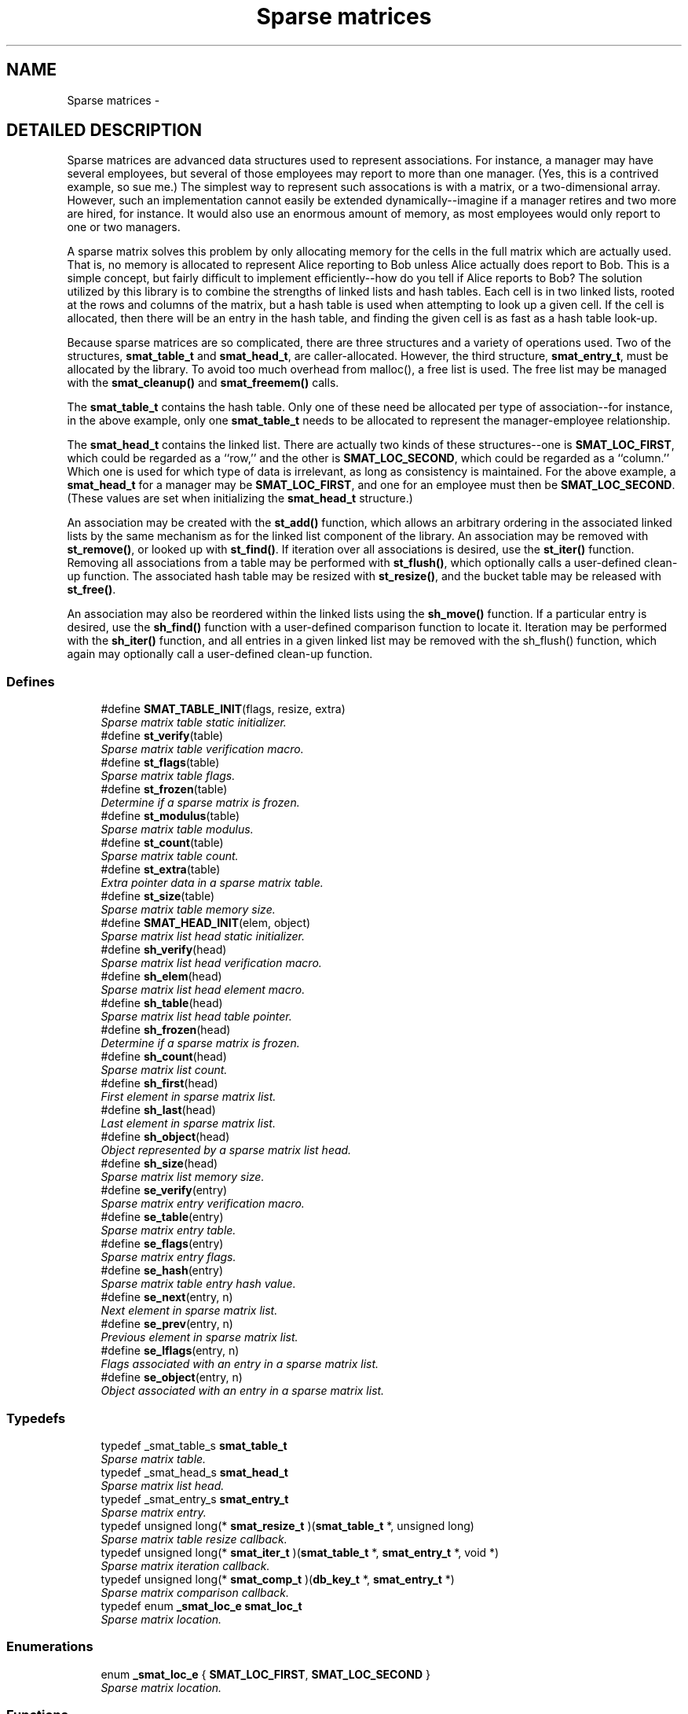 .TH "Sparse matrices" 3 "23 Aug 2003" "Database Primitives Library" \" -*- nroff -*-
.ad l
.nh
.SH NAME
Sparse matrices \- 
.SH "DETAILED DESCRIPTION"
.PP 
Sparse matrices are advanced data structures used to represent associations. For instance, a manager may have several employees, but several of those employees may report to more than one manager. (Yes, this is a contrived example, so sue me.) The simplest way to represent such assocations is with a matrix, or a two-dimensional array. However, such an implementation cannot easily be extended dynamically--imagine if a manager retires and two more are hired, for instance. It would also use an enormous amount of memory, as most employees would only report to one or two managers.
.PP
A sparse matrix solves this problem by only allocating memory for the cells in the full matrix which are actually used. That is, no memory is allocated to represent Alice reporting to Bob unless Alice actually does report to Bob. This is a simple concept, but fairly difficult to implement efficiently--how do you tell if Alice reports to Bob? The solution utilized by this library is to combine the strengths of linked lists and hash tables. Each cell is in two linked lists, rooted at the rows and columns of the matrix, but a hash table is used when attempting to look up a given cell. If the cell is allocated, then there will be an entry in the hash table, and finding the given cell is as fast as a hash table look-up.
.PP
Because sparse matrices are so complicated, there are three structures and a variety of operations used. Two of the structures, \fBsmat_table_t\fP and \fBsmat_head_t\fP, are caller-allocated. However, the third structure, \fBsmat_entry_t\fP, must be allocated by the library. To avoid too much overhead from malloc(), a free list is used. The free list may be managed with the \fBsmat_cleanup()\fP and \fBsmat_freemem()\fP calls.
.PP
The \fBsmat_table_t\fP contains the hash table. Only one of these need be allocated per type of association--for instance, in the above example, only one \fBsmat_table_t\fP needs to be allocated to represent the manager-employee relationship.
.PP
The \fBsmat_head_t\fP contains the linked list. There are actually two kinds of these structures--one is \fBSMAT_LOC_FIRST\fP, which could be regarded as a ``row,'' and the other is \fBSMAT_LOC_SECOND\fP, which could be regarded as a ``column.'' Which one is used for which type of data is irrelevant, as long as consistency is maintained. For the above example, a \fBsmat_head_t\fP for a manager may be \fBSMAT_LOC_FIRST\fP, and one for an employee must then be \fBSMAT_LOC_SECOND\fP. (These values are set when initializing the \fBsmat_head_t\fP structure.)
.PP
An association may be created with the \fBst_add()\fP function, which allows an arbitrary ordering in the associated linked lists by the same mechanism as for the linked list component of the library. An association may be removed with \fBst_remove()\fP, or looked up with \fBst_find()\fP. If iteration over all associations is desired, use the \fBst_iter()\fP function. Removing all associations from a table may be performed with \fBst_flush()\fP, which optionally calls a user-defined clean-up function. The associated hash table may be resized with \fBst_resize()\fP, and the bucket table may be released with \fBst_free()\fP.
.PP
An association may also be reordered within the linked lists using the \fBsh_move()\fP function. If a particular entry is desired, use the \fBsh_find()\fP function with a user-defined comparison function to locate it. Iteration may be performed with the \fBsh_iter()\fP function, and all entries in a given linked list may be removed with the sh_flush() function, which again may optionally call a user-defined clean-up function. 
.SS "Defines"

.in +1c
.ti -1c
.RI "#define \fBSMAT_TABLE_INIT\fP(flags, resize, extra)"
.br
.RI "\fISparse matrix table static initializer.\fP"
.ti -1c
.RI "#define \fBst_verify\fP(table)"
.br
.RI "\fISparse matrix table verification macro.\fP"
.ti -1c
.RI "#define \fBst_flags\fP(table)"
.br
.RI "\fISparse matrix table flags.\fP"
.ti -1c
.RI "#define \fBst_frozen\fP(table)"
.br
.RI "\fIDetermine if a sparse matrix is frozen.\fP"
.ti -1c
.RI "#define \fBst_modulus\fP(table)"
.br
.RI "\fISparse matrix table modulus.\fP"
.ti -1c
.RI "#define \fBst_count\fP(table)"
.br
.RI "\fISparse matrix table count.\fP"
.ti -1c
.RI "#define \fBst_extra\fP(table)"
.br
.RI "\fIExtra pointer data in a sparse matrix table.\fP"
.ti -1c
.RI "#define \fBst_size\fP(table)"
.br
.RI "\fISparse matrix table memory size.\fP"
.ti -1c
.RI "#define \fBSMAT_HEAD_INIT\fP(elem, object)"
.br
.RI "\fISparse matrix list head static initializer.\fP"
.ti -1c
.RI "#define \fBsh_verify\fP(head)"
.br
.RI "\fISparse matrix list head verification macro.\fP"
.ti -1c
.RI "#define \fBsh_elem\fP(head)"
.br
.RI "\fISparse matrix list head element macro.\fP"
.ti -1c
.RI "#define \fBsh_table\fP(head)"
.br
.RI "\fISparse matrix list head table pointer.\fP"
.ti -1c
.RI "#define \fBsh_frozen\fP(head)"
.br
.RI "\fIDetermine if a sparse matrix is frozen.\fP"
.ti -1c
.RI "#define \fBsh_count\fP(head)"
.br
.RI "\fISparse matrix list count.\fP"
.ti -1c
.RI "#define \fBsh_first\fP(head)"
.br
.RI "\fIFirst element in sparse matrix list.\fP"
.ti -1c
.RI "#define \fBsh_last\fP(head)"
.br
.RI "\fILast element in sparse matrix list.\fP"
.ti -1c
.RI "#define \fBsh_object\fP(head)"
.br
.RI "\fIObject represented by a sparse matrix list head.\fP"
.ti -1c
.RI "#define \fBsh_size\fP(head)"
.br
.RI "\fISparse matrix list memory size.\fP"
.ti -1c
.RI "#define \fBse_verify\fP(entry)"
.br
.RI "\fISparse matrix entry verification macro.\fP"
.ti -1c
.RI "#define \fBse_table\fP(entry)"
.br
.RI "\fISparse matrix entry table.\fP"
.ti -1c
.RI "#define \fBse_flags\fP(entry)"
.br
.RI "\fISparse matrix entry flags.\fP"
.ti -1c
.RI "#define \fBse_hash\fP(entry)"
.br
.RI "\fISparse matrix table entry hash value.\fP"
.ti -1c
.RI "#define \fBse_next\fP(entry, n)"
.br
.RI "\fINext element in sparse matrix list.\fP"
.ti -1c
.RI "#define \fBse_prev\fP(entry, n)"
.br
.RI "\fIPrevious element in sparse matrix list.\fP"
.ti -1c
.RI "#define \fBse_lflags\fP(entry, n)"
.br
.RI "\fIFlags associated with an entry in a sparse matrix list.\fP"
.ti -1c
.RI "#define \fBse_object\fP(entry, n)"
.br
.RI "\fIObject associated with an entry in a sparse matrix list.\fP"
.in -1c
.SS "Typedefs"

.in +1c
.ti -1c
.RI "typedef _smat_table_s \fBsmat_table_t\fP"
.br
.RI "\fISparse matrix table.\fP"
.ti -1c
.RI "typedef _smat_head_s \fBsmat_head_t\fP"
.br
.RI "\fISparse matrix list head.\fP"
.ti -1c
.RI "typedef _smat_entry_s \fBsmat_entry_t\fP"
.br
.RI "\fISparse matrix entry.\fP"
.ti -1c
.RI "typedef unsigned long(* \fBsmat_resize_t\fP )(\fBsmat_table_t\fP *, unsigned long)"
.br
.RI "\fISparse matrix table resize callback.\fP"
.ti -1c
.RI "typedef unsigned long(* \fBsmat_iter_t\fP )(\fBsmat_table_t\fP *, \fBsmat_entry_t\fP *, void *)"
.br
.RI "\fISparse matrix iteration callback.\fP"
.ti -1c
.RI "typedef unsigned long(* \fBsmat_comp_t\fP )(\fBdb_key_t\fP *, \fBsmat_entry_t\fP *)"
.br
.RI "\fISparse matrix comparison callback.\fP"
.ti -1c
.RI "typedef enum \fB_smat_loc_e\fP \fBsmat_loc_t\fP"
.br
.RI "\fISparse matrix location.\fP"
.in -1c
.SS "Enumerations"

.in +1c
.ti -1c
.RI "enum \fB_smat_loc_e\fP { \fBSMAT_LOC_FIRST\fP, \fBSMAT_LOC_SECOND\fP }"
.br
.RI "\fISparse matrix location.\fP"
.in -1c
.SS "Functions"

.in +1c
.ti -1c
.RI "unsigned long \fBsmat_cleanup\fP (void)"
.br
.RI "\fIClean up the smat free list.\fP"
.ti -1c
.RI "unsigned long \fBsmat_freemem\fP (void)"
.br
.RI "\fIReport how much memory is used by the free list.\fP"
.ti -1c
.RI "unsigned long \fBst_init\fP (\fBsmat_table_t\fP *table, unsigned long flags, \fBsmat_resize_t\fP resize, void *extra, unsigned long init_mod)"
.br
.ti -1c
.RI "unsigned long \fBst_add\fP (\fBsmat_table_t\fP *table, \fBsmat_entry_t\fP **entry_p, \fBsmat_head_t\fP *head1, \fBlink_loc_t\fP loc1, \fBsmat_entry_t\fP *ent1, \fBsmat_head_t\fP *head2, \fBlink_loc_t\fP loc2, \fBsmat_entry_t\fP *ent2)"
.br
.RI "\fIAdd an entry to a sparse matrix.\fP"
.ti -1c
.RI "unsigned long \fBst_remove\fP (\fBsmat_table_t\fP *table, \fBsmat_entry_t\fP *entry)"
.br
.RI "\fIRemove an entry from a sparse matrix.\fP"
.ti -1c
.RI "unsigned long \fBst_find\fP (\fBsmat_table_t\fP *table, \fBsmat_entry_t\fP **entry_p, \fBsmat_head_t\fP *head1, \fBsmat_head_t\fP *head2)"
.br
.RI "\fIFind an entry in a sparse matrix.\fP"
.ti -1c
.RI "unsigned long \fBst_iter\fP (\fBsmat_table_t\fP *table, \fBsmat_iter_t\fP iter_func, void *extra)"
.br
.RI "\fIIterate over each entry in a sparse matrix.\fP"
.ti -1c
.RI "unsigned long \fBst_flush\fP (\fBsmat_table_t\fP *table, \fBsmat_iter_t\fP flush_func, void *extra)"
.br
.RI "\fIFlush a sparse matrix.\fP"
.ti -1c
.RI "unsigned long \fBst_resize\fP (\fBsmat_table_t\fP *table, unsigned long new_size)"
.br
.RI "\fIResize a sparse matrix table.\fP"
.ti -1c
.RI "unsigned long \fBst_free\fP (\fBsmat_table_t\fP *table)"
.br
.RI "\fIFree memory used by an empty sparse matrix table.\fP"
.ti -1c
.RI "unsigned long \fBsh_init\fP (\fBsmat_head_t\fP *head, \fBsmat_loc_t\fP elem, void *object)"
.br
.RI "\fIDynamically initialize a sparse matrix row or column head.\fP"
.ti -1c
.RI "unsigned long \fBsh_move\fP (\fBsmat_head_t\fP *head, \fBsmat_entry_t\fP *elem, \fBlink_loc_t\fP loc, \fBsmat_entry_t\fP *elem2)"
.br
.RI "\fIMove an entry within a row or column list.\fP"
.ti -1c
.RI "unsigned long \fBsh_find\fP (\fBsmat_head_t\fP *head, \fBsmat_entry_t\fP **elem_p, \fBsmat_comp_t\fP comp_func, \fBsmat_entry_t\fP *start, \fBdb_key_t\fP *key)"
.br
.RI "\fIFind an entry in a row or column of a sparse matrix.\fP"
.ti -1c
.RI "unsigned long \fBsh_iter\fP (\fBsmat_head_t\fP *head, \fBsmat_entry_t\fP *start, \fBsmat_iter_t\fP iter_func, void *extra, unsigned long flags)"
.br
.RI "\fIIterate over each entry in a row or column of a sparse matrix.\fP"
.in -1c
.SH "DEFINE DOCUMENTATION"
.PP 
.SS "#define se_flags(entry)"
.PP
This macro retrieves a set of user-defined flags associated with the entry. It may be used as an lvalue to set those flags.
.PP
\fBParameters: \fP
.in +1c
.TP
\fB\fIentry\fP\fP
A pointer to a \fBsmat_entry_t\fP.
.PP
\fBReturns: \fP
.in +1c
An \fCunsigned long\fP containing the flags associated with the entry. 
.SS "#define se_hash(entry)"
.PP
This macro retrieves the hash value of the given sparse matrix entry. If the sparse matrix hash been resized, this value may not be the same as a previous value.
.PP
\fBParameters: \fP
.in +1c
.TP
\fB\fIentry\fP\fP
A pointer to a \fBsmat_entry_t\fP.
.PP
\fBReturns: \fP
.in +1c
An \fCunsigned long\fP containing the hash code for the entry. 
.SS "#define se_lflags(entry, n)"
.PP
This macro retrieves a set of user-defined flags associated with the entry in a sparse matrix list. It may be used as an lvalue to set those flags.
.PP
\fBParameters: \fP
.in +1c
.TP
\fB\fIentry\fP\fP
A pointer to \fBsmat_entry_t\fP. 
.TP
\fB\fIn\fP\fP
One of \fBSMAT_LOC_FIRST\fP or \fBSMAT_LOC_SECOND\fP to specify which list thread is desired.
.PP
\fBReturns: \fP
.in +1c
An \fCunsigned long\fP containing the flags associated with the entry. 
.SS "#define se_next(entry, n)"
.PP
This macro retrieves a pointer to the \fBlink_elem_t\fP for the next element in the sparse matrix list.
.PP
\fBWarning: \fP
.in +1c
This macro may evaluate the \fCentry\fP and \fCn\fP arguments twice.
.PP
\fBParameters: \fP
.in +1c
.TP
\fB\fIentry\fP\fP
A pointer to \fBsmat_entry_t\fP. 
.TP
\fB\fIn\fP\fP
One of \fBSMAT_LOC_FIRST\fP or \fBSMAT_LOC_SECOND\fP to specify which list thread is desired.
.PP
\fBReturns: \fP
.in +1c
A pointer to \fBsmat_entry_t\fP. 
.SS "#define se_object(entry, n)"
.PP
This macro retrieves a pointer to one of the object represented by the entry. It may be used as an lvalue to change the object pointed to. Care should be taken when using this feature.
.PP
\fBParameters: \fP
.in +1c
.TP
\fB\fIentry\fP\fP
A pointer to \fBsmat_entry_t\fP. 
.TP
\fB\fIn\fP\fP
One of \fBSMAT_LOC_FIRST\fP or \fBSMAT_LOC_SECOND\fP to specify which list thread is desired.
.PP
\fBReturns: \fP
.in +1c
A pointer to \fCvoid\fP representing the object. 
.SS "#define se_prev(entry, n)"
.PP
This macro retrieves a pointer to the \fBlink_elem_t\fP for the previous element in the sparse matrix list.
.PP
\fBWarning: \fP
.in +1c
This macro may evaluate the \fCentry\fP and \fCn\fP arguments twice.
.PP
\fBParameters: \fP
.in +1c
.TP
\fB\fIentry\fP\fP
A pointer to \fBsmat_entry_t\fP. 
.TP
\fB\fIn\fP\fP
One of \fBSMAT_LOC_FIRST\fP or \fBSMAT_LOC_SECOND\fP to specify which list thread is desired.
.PP
\fBReturns: \fP
.in +1c
A pointer to \fBsmat_entry_t\fP. 
.SS "#define se_table(entry)"
.PP
This macro retrieves a pointer to the table that the sparse matrix entry is in.
.PP
\fBParameters: \fP
.in +1c
.TP
\fB\fIentry\fP\fP
A pointer to a \fBsmat_entry_t\fP.
.PP
\fBReturns: \fP
.in +1c
A pointer to a \fBsmat_table_t\fP. 
.SS "#define se_verify(entry)"
.PP
This macro verifies that a given pointer actually does point to a sparse matrix entry.
.PP
\fBWarning: \fP
.in +1c
This macro may evaluate the \fCentry\fP argument twice.
.PP
\fBParameters: \fP
.in +1c
.TP
\fB\fIentry\fP\fP
A pointer to a \fBsmat_entry_t\fP.
.PP
\fBReturns: \fP
.in +1c
Boolean true if \fCentry\fP is a valid sparse matrix entry or false otherwise. 
.SS "#define sh_count(head)"
.PP
This macro retrieves the number of elements in the sparse matrix list rooted at \fChead\fP.
.PP
\fBParameters: \fP
.in +1c
.TP
\fB\fIhead\fP\fP
A pointer to \fBsmat_head_t\fP.
.PP
\fBReturns: \fP
.in +1c
An \fCunsigned long\fP containing a count of the number of elements in the sparse matrix list. 
.SS "#define sh_elem(head)"
.PP
This macro retrieves the position indicator for the sparse matrix head. It will return one of \fBSMAT_LOC_FIRST\fP or \fBSMAT_LOC_SECOND\fP.
.PP
\fBParameters: \fP
.in +1c
.TP
\fB\fIhead\fP\fP
A pointer to \fBsmat_head_t\fP.
.PP
\fBReturns: \fP
.in +1c
An \fBsmat_loc_t\fP. 
.SS "#define sh_first(head)"
.PP
This macro retrieves a pointer to the \fBsmat_entry_t\fP for the first element in the sparse matrix list.
.PP
\fBWarning: \fP
.in +1c
This macro may evaluate the \fChead\fP argument twice.
.PP
\fBParameters: \fP
.in +1c
.TP
\fB\fIhead\fP\fP
A pointer to \fBsmat_head_t\fP.
.PP
\fBReturns: \fP
.in +1c
A pointer to \fBsmat_entry_t\fP. 
.SS "#define sh_frozen(head)"
.PP
This macro returns a non-zero value if the matrix is currently frozen. The sparse matrix may be frozen if there is an iteration in progress.
.PP
\fBParameters: \fP
.in +1c
.TP
\fB\fIhead\fP\fP
A pointer to a \fBsmat_head_t\fP.
.PP
\fBReturns: \fP
.in +1c
A zero value if the matrix is not frozen or a non-zero value if the matrix is frozen. 
.SS "#define sh_last(head)"
.PP
This macro retrieves a pointer to the \fBsmat_entry_t\fP for the last element in the sparse matrix list.
.PP
\fBWarning: \fP
.in +1c
This macro may evaluate the \fChead\fP argument twice.
.PP
\fBParameters: \fP
.in +1c
.TP
\fB\fIhead\fP\fP
A pointer to \fBsmat_head_t\fP.
.PP
\fBReturns: \fP
.in +1c
A pointer to \fBsmat_entry_t\fP. 
.SS "#define sh_object(head)"
.PP
This macro retrieves a pointer to the object referenced by the sparse matrix list head.
.PP
\fBParameters: \fP
.in +1c
.TP
\fB\fIhead\fP\fP
A pointer to \fBsmat_head_t\fP.
.PP
\fBReturns: \fP
.in +1c
A pointer to \fCvoid\fP. 
.SS "#define sh_size(head)"
.PP
This macro returns the physical size of the memory allocated by the library for this sparse matrix list.
.PP
\fBNote: \fP
.in +1c
The \fBst_size()\fP macro already counts the memory for each list in the table. Summing the results of \fBsh_size()\fP and \fBst_size()\fP will over-count the amount of memory actually in use.
.PP
\fBParameters: \fP
.in +1c
.TP
\fB\fIhead\fP\fP
A pointer to \fBsmat_head_t\fP.
.PP
\fBReturns: \fP
.in +1c
A \fCsize_t\fP. 
.SS "#define sh_table(head)"
.PP
If there are any elements in this sparse matrix list head, this macro will retrieve a pointer to the table in which they reside.
.PP
\fBParameters: \fP
.in +1c
.TP
\fB\fIhead\fP\fP
A pointer to \fBsmat_head_t\fP.
.PP
\fBReturns: \fP
.in +1c
A pointer to \fBsmat_table_t\fP. 
.SS "#define sh_verify(head)"
.PP
This macro verifies that a given pointer actually does point to a sparse matrix head.
.PP
\fBWarning: \fP
.in +1c
This macro may evaluate the \fChead\fP argument twice.
.PP
\fBParameters: \fP
.in +1c
.TP
\fB\fIhead\fP\fP
A pointer to a \fBsmat_head_t\fP.
.PP
\fBReturns: \fP
.in +1c
Boolean true if \fChead\fP is a valid sparse matrix head or false otherwise. 
.SS "#define SMAT_HEAD_INIT(elem, object)"
.PP
This macro statically initializes a \fBsmat_head_t\fP.
.PP
\fBParameters: \fP
.in +1c
.TP
\fB\fIelem\fP\fP
One of \fBSMAT_LOC_FIRST\fP or \fBSMAT_LOC_SECOND\fP specifing whether the object is a member of the set of rows or columns. 
.TP
\fB\fIobject\fP\fP
A pointer to \fCvoid\fP representing the object associated with the list head. 
.SS "#define SMAT_TABLE_INIT(flags, resize, extra)"
.PP
This macro statically initializes a \fBsmat_table_t\fP.
.PP
\fBParameters: \fP
.in +1c
.TP
\fB\fIflags\fP\fP
A bit-wise OR of \fBHASH_FLAG_AUTOGROW\fP and \fBHASH_FLAG_AUTOSHRINK\fP. If neither behavior is desired, use 0. 
.TP
\fB\fIresize\fP\fP
A \fBsmat_resize_t\fP function pointer for determining whether resizing is permitted and/or for notification of the resize. 
.TP
\fB\fIextra\fP\fP
Extra pointer data that should be associated with the sparse matrix. 
.SS "#define st_count(table)"
.PP
This macro retrieves the total number of items actually in the sparse matrix table.
.PP
\fBParameters: \fP
.in +1c
.TP
\fB\fItable\fP\fP
A pointer to a \fBsmat_table_t\fP.
.PP
\fBReturns: \fP
.in +1c
An \fCunsigned long\fP containing a count of the number of items in the sparse matrix table. 
.SS "#define st_extra(table)"
.PP
This macro retrieves the extra pointer data associated with a particular sparse matrix table.
.PP
\fBParameters: \fP
.in +1c
.TP
\fB\fItable\fP\fP
A pointer to a \fBsmat_table_t\fP.
.PP
\fBReturns: \fP
.in +1c
A pointer to \fCvoid\fP. 
.SS "#define st_flags(table)"
.PP
This macro retrieves the flags associated with the sparse matrix table. Only \fBHASH_FLAG_AUTOGROW\fP and \fBHASH_FLAG_AUTOSHRINK\fP have any meaning to the application; all other bits are reserved for use in the library. This macro may be used as an lvalue, but care must be taken to avoid modifying the library-specific bits.
.PP
\fBParameters: \fP
.in +1c
.TP
\fB\fItable\fP\fP
A pointer to a \fBsmat_table_t\fP.
.PP
\fBReturns: \fP
.in +1c
An \fCunsigned long\fP containing the flags for the sparse matrix table. 
.SS "#define st_frozen(table)"
.PP
This macro returns a non-zero value if the matrix is currently frozen. The sparse matrix may be frozen if there is an iteration in progress.
.PP
\fBParameters: \fP
.in +1c
.TP
\fB\fItable\fP\fP
A pointer to a \fBsmat_table_t\fP.
.PP
\fBReturns: \fP
.in +1c
A zero value if the matrix is not frozen or a non-zero value if the matrix is frozen. 
.SS "#define st_modulus(table)"
.PP
This macro retrieves the number of buckets allocated for the sparse matrix table. An application may wish to save this value between invocations to avoid the overhead of growing the table while filling it with data.
.PP
\fBParameters: \fP
.in +1c
.TP
\fB\fItable\fP\fP
A pointer to a \fBsmat_table_t\fP.
.PP
\fBReturns: \fP
.in +1c
An \fCunsigned long\fP containing the number of buckets allocated for the sparse matrix table. 
.SS "#define st_size(table)"
.PP
This macro returns the physical size of the memory allocated by the library for this sparse matrix table.
.PP
\fBNote: \fP
.in +1c
The \fBst_size()\fP macro already counts the memory for each list in the table. Summing the results of \fBsh_size()\fP and \fBst_size()\fP will over-count the amount of memory actually in use.
.PP
\fBParameters: \fP
.in +1c
.TP
\fB\fItable\fP\fP
A pointer to a \fBsmat_table_t\fP.
.PP
\fBReturns: \fP
.in +1c
A \fCsize_t\fP. 
.SS "#define st_verify(table)"
.PP
This macro verifies that a given pointer actually does point to a sparse matrix table.
.PP
\fBWarning: \fP
.in +1c
This macro may evaluate the \fCtable\fP argument twice.
.PP
\fBParameters: \fP
.in +1c
.TP
\fB\fItable\fP\fP
A pointer to a \fBsmat_table_t\fP.
.PP
\fBReturns: \fP
.in +1c
Boolean true if \fCtable\fP is a valid sparse matrix table or false otherwise. 
.SH "TYPEDEF DOCUMENTATION"
.PP 
.SS "typedef unsigned long(* smat_comp_t)(\fBdb_key_t\fP *, \fBsmat_entry_t\fP *)"
.PP
This function pointer references a callback used by \fBsh_find()\fP. It should return 0 if the sparse matrix entry represented by the second argument matches the key passed as the first argument. 
.SS "typedef struct _smat_entry_s smat_entry_t"
.PP
This structure is allocated by the library and represents a single element in a sparse matrix. 
.SS "typedef struct _smat_head_s smat_head_t"
.PP
This structure is the head of a linked list of sparse matrix entries. 
.SS "typedef unsigned long(* smat_iter_t)(\fBsmat_table_t\fP *, \fBsmat_entry_t\fP *, void *)"
.PP
This function pointer references a callback used by \fBst_iter()\fP, \fBst_flush()\fP, \fBsh_iter()\fP, and sh_flush(). It should return 0 for success. A non-zero return value will terminate the operation and will become the return value of the call. 
.SS "typedef enum \fB_smat_loc_e\fP smat_loc_t"
.PP
See the documentation for the enumeration \fB_smat_loc_e\fP. 
.SS "typedef unsigned long(* smat_resize_t)(\fBsmat_table_t\fP *, unsigned long)"
.PP
This function pointer references a callback that will be called with both the old and new sparse matrix table sizes whenever a sparse matrix's hash table table is resized. It should return non-zero only when the resize should be inhibited. 
.SS "typedef struct _smat_table_s smat_table_t"
.PP
This structure is the basis of all sparse matrices maintained by this library. 
.SH "ENUMERATION TYPE DOCUMENTATION"
.PP 
.SS "enum _smat_loc_e"
.PP
This enumeration is used to specify whether an element is a row or column element. It should be referenced by the typedef \fBsmat_loc_t\fP. 
.PP
\fBEnumeration values: \fP
.in +1c
.TP
\fB\fI\fISMAT_LOC_FIRST\fP \fP\fP
First entry (``row''). 
.TP
\fB\fI\fISMAT_LOC_SECOND\fP \fP\fP
Second entry (``column''). 
.SH "FUNCTION DOCUMENTATION"
.PP 
.SS "unsigned long sh_find (\fBsmat_head_t\fP * head, \fBsmat_entry_t\fP ** elem_p, \fBsmat_comp_t\fP comp_func, \fBsmat_entry_t\fP * start, \fBdb_key_t\fP * key)"
.PP
This function iterates through the given row or column of a sparse matrix looking for an element that matches the given \fCkey\fP.
.PP
\fBParameters: \fP
.in +1c
.TP
\fB\fIhead\fP\fP
A pointer to a \fBsmat_head_t\fP. 
.TP
\fB\fIelem_p\fP\fP
A pointer to a pointer to a \fBsmat_entry_t\fP. This is a result pramater. \fCNULL\fP is an invalid value. 
.TP
\fB\fIcomp_func\fP\fP
A pointer to a comparison function used to compare the key to a particular entry. See the documentation for \fBsmat_comp_t\fP for more information. 
.TP
\fB\fIstart\fP\fP
A pointer to a \fBsmat_entry_t\fP describing where in the row or column to start. If \fCNULL\fP is passed, the beginning of the row or column will be assumed. 
.TP
\fB\fIkey\fP\fP
A key to search for.
.PP
\fBReturn values: \fP
.in +1c
.TP
\fB\fIDB_ERR_BADARGS\fP\fP
An argument was invalid. 
.TP
\fB\fIDB_ERR_WRONGTABLE\fP\fP
\fCstart\fP is not in this row or column. 
.TP
\fB\fIDB_ERR_NOENTRY\fP\fP
No matching entry was found. 
.SS "unsigned long sh_init (\fBsmat_head_t\fP * head, \fBsmat_loc_t\fP elem, void * object)"
.PP
This function dynamically initializes a sparse matrix row or column linked list head. The \fCelem\fP argument specifies whether the object is to be associated with a \fBSMAT_LOC_FIRST\fP list or a \fBSMAT_LOC_SECOND\fP list.
.PP
\fBParameters: \fP
.in +1c
.TP
\fB\fIhead\fP\fP
A pointer to a \fBsmat_head_t\fP to be initialized. 
.TP
\fB\fIelem\fP\fP
Either \fBSMAT_LOC_FIRST\fP or \fBSMAT_LOC_SECOND\fP. 
.TP
\fB\fIobject\fP\fP
A pointer to the object containing the sparse matrix row or column head.
.PP
\fBReturn values: \fP
.in +1c
.TP
\fB\fIDB_ERR_BADARGS\fP\fP
An invalid argument was given. 
.SS "unsigned long sh_iter (\fBsmat_head_t\fP * head, \fBsmat_entry_t\fP * start, \fBsmat_iter_t\fP iter_func, void * extra, unsigned long flags)"
.PP
This function iterates over a row or column of a sparse matrix, executing the given \fCiter_func\fP for each entry.
.PP
\fBParameters: \fP
.in +1c
.TP
\fB\fIhead\fP\fP
A pointer to a \fBsmat_head_t\fP. 
.TP
\fB\fIstart\fP\fP
A pointer to a \fBsmat_entry_t\fP describing where in the row or column to start. If \fCNULL\fP is passed, the beginning of the row or column will be assumed. 
.TP
\fB\fIiter_func\fP\fP
A pointer to a callback function used to perform user-specified actions on an entry in a row or column of a sparse matrix. \fCNULL\fP is an invalid value. See the documentation for \fBsmat_iter_t\fP for more information. 
.TP
\fB\fIextra\fP\fP
A \fCvoid\fP pointer that will be passed to \fCiter_func\fP. 
.TP
\fB\fIflags\fP\fP
If \fBDB_FLAG_REVERSE\fP is given, iteration will be done from the end of the list backwards towards the head.
.PP
\fBReturn values: \fP
.in +1c
.TP
\fB\fIDB_ERR_BADARGS\fP\fP
An argument was invalid. 
.TP
\fB\fIDB_ERR_WRONGTABLE\fP\fP
\fCstart\fP is not in this row or column. 
.SS "unsigned long sh_move (\fBsmat_head_t\fP * head, \fBsmat_entry_t\fP * elem, \fBlink_loc_t\fP loc, \fBsmat_entry_t\fP * elem2)"
.PP
This function allows the specified entry to be shifted within the linked list describing the row or column. It is very similar to the \fBll_move()\fP function.
.PP
\fBParameters: \fP
.in +1c
.TP
\fB\fIhead\fP\fP
A pointer to a \fBsmat_head_t\fP. 
.TP
\fB\fIelem\fP\fP
A pointer to the \fBsmat_entry_t\fP describing the entry to be moved. 
.TP
\fB\fIloc\fP\fP
A \fBlink_loc_t\fP indicating where the entry should be moved to. 
.TP
\fB\fIelem2\fP\fP
A pointer to a \fBsmat_entry_t\fP describing another entry in the list if \fCloc\fP is \fBLINK_LOC_BEFORE\fP or \fBLINK_LOC_AFTER\fP.
.PP
\fBReturn values: \fP
.in +1c
.TP
\fB\fIDB_ERR_BADARGS\fP\fP
An argument was invalid. 
.TP
\fB\fIDB_ERR_BUSY\fP\fP
\fCelem\fP and \fCelem2\fP are the same entry. 
.TP
\fB\fIDB_ERR_WRONGTABLE\fP\fP
\fCelem\fP or \fCelem2\fP are in a different row or column. 
.TP
\fB\fIDB_ERR_UNUSED\fP\fP
\fCelem\fP or \fCelem2\fP are not in any row or column. 
.SS "unsigned long smat_cleanup (void)"
.PP
This function frees all smat_entry_t objects on the internal free list. It is always successful and returns 0. 
.SS "unsigned long smat_freemem (void)"
.PP
This function returns the amount of memory being used by the internal free list of smat_entry_t objects.
.PP
\fBReturns: \fP
.in +1c
A number indicating the size, in bytes, of the memory allocated for smat_entry_t objects on the free list. 
.SS "unsigned long st_add (\fBsmat_table_t\fP * table, \fBsmat_entry_t\fP ** entry_p, \fBsmat_head_t\fP * head1, \fBlink_loc_t\fP loc1, \fBsmat_entry_t\fP * ent1, \fBsmat_head_t\fP * head2, \fBlink_loc_t\fP loc2, \fBsmat_entry_t\fP * ent2)"
.PP
This function adds an entry to a sparse matrix. The entry is referenced in three different places, thus the complex set of arguments. This function will allocate a \fBsmat_entry_t\fP and return it through the \fCentry_p\fP result parameter.
.PP
\fBParameters: \fP
.in +1c
.TP
\fB\fItable\fP\fP
A pointer to a \fBsmat_table_t\fP. 
.TP
\fB\fIentry_p\fP\fP
A pointer to a pointer to a \fBsmat_entry_t\fP. This is a result parameter. If \fCNULL\fP is passed, the addition will be performed and an appropriate error code returned. 
.TP
\fB\fIhead1\fP\fP
A pointer to a \fBsmat_head_t\fP representing a \fBSMAT_LOC_FIRST\fP sparse matrix list. 
.TP
\fB\fIloc1\fP\fP
A \fBlink_loc_t\fP indicating where the entry should be added for \fChead1\fP. 
.TP
\fB\fIent1\fP\fP
A pointer to a \fBsmat_entry_t\fP describing another element in the list represented by \fChead1\fP if \fCloc1\fP is \fBLINK_LOC_BEFORE\fP or \fBLINK_LOC_AFTER\fP. 
.TP
\fB\fIhead2\fP\fP
A pointer to a \fBsmat_head_t\fP representing a \fBSMAT_LOC_SECOND\fP sparse matrix list. 
.TP
\fB\fIloc2\fP\fP
A \fBlink_loc_t\fP indicating where the entry should be added for \fChead2\fP. 
.TP
\fB\fIent2\fP\fP
A pointer to a \fBsmat_entry_t\fP describing another element in the list represented by \fChead2\fP if \fCloc2\fP is \fBLINK_LOC_BEFORE\fP or \fBLINK_LOC_AFTER\fP.
.PP
\fBReturn values: \fP
.in +1c
.TP
\fB\fIDB_ERR_BADARGS\fP\fP
An argument was invalid. 
.TP
\fB\fIDB_ERR_BUSY\fP\fP
One of the arguments is already in the table. 
.TP
\fB\fIDB_ERR_FROZEN\fP\fP
The table is currently frozen. 
.TP
\fB\fIDB_ERR_NOTABLE\fP\fP
The bucket table has not been allocated and automatic growth is not enabled. 
.TP
\fB\fIDB_ERR_WRONGTABLE\fP\fP
One of the arguments was not in the proper table or list. 
.TP
\fB\fIDB_ERR_UNUSED\fP\fP
One of the \fCent\fP arguments is not presently in a list. 
.TP
\fB\fIDB_ERR_UNRECOVERABLE\fP\fP
An unrecoverable error occurred while resizing the table. 
.TP
\fB\fIENOMEM\fP\fP
No memory could be allocated for the \fBsmat_entry_t\fP structure. 
.SS "unsigned long st_find (\fBsmat_table_t\fP * table, \fBsmat_entry_t\fP ** entry_p, \fBsmat_head_t\fP * head1, \fBsmat_head_t\fP * head2)"
.PP
This function looks up the entry matching the given \fChead1\fP and \fChead2\fP.
.PP
\fBParameters: \fP
.in +1c
.TP
\fB\fItable\fP\fP
A pointer to a \fBsmat_table_t\fP. 
.TP
\fB\fIentry_p\fP\fP
A pointer to a pointer to a \fBsmat_entry_t\fP. This is a result parameter. If \fCNULL\fP is passed, the lookup will be performed and an appropriate error code returned. 
.TP
\fB\fIhead1\fP\fP
A pointer to a \fBsmat_head_t\fP initialized to \fBSMAT_LOC_FIRST\fP. 
.TP
\fB\fIhead2\fP\fP
A pointer to a \fBsmat_head_t\fP initialized to \fBSMAT_LOC_SECOND\fP.
.PP
\fBReturn values: \fP
.in +1c
.TP
\fB\fIDB_ERR_BADARGS\fP\fP
An argument was invalid. 
.TP
\fB\fIDB_ERR_WRONGTABLE\fP\fP
One or both of \fChead1\fP or \fChead2\fP are not referenced in this table. 
.TP
\fB\fIDB_ERR_NOENTRY\fP\fP
No matching entry was found. 
.SS "unsigned long st_flush (\fBsmat_table_t\fP * table, \fBsmat_iter_t\fP flush_func, void * extra)"
.PP
This function flushes a sparse matrix--that is, it removes each entry from the matrix. If a \fCflush_func\fP is specified, it will be called on the entry after it has been removed from the table, and may safely call \fCfree()\fP.
.PP
\fBParameters: \fP
.in +1c
.TP
\fB\fItable\fP\fP
A pointer to a \fBsmat_table_t\fP. 
.TP
\fB\fIflush_func\fP\fP
A pointer to a callback function used to perform user-specified actions on an entry after removing it from the table. May be \fCNULL\fP. See the documentation for \fBsmat_iter_t\fP for more information. 
.TP
\fB\fIextra\fP\fP
A \fCvoid\fP pointer that will be passed to \fCiter_func\fP.
.PP
\fBReturn values: \fP
.in +1c
.TP
\fB\fIDB_ERR_BADARGS\fP\fP
An argument was invalid. 
.TP
\fB\fIDB_ERR_FROZEN\fP\fP
The sparse matrix is frozen. 
.SS "unsigned long st_free (\fBsmat_table_t\fP * table)"
.PP
This function releases the memory used by the bucket table of the empty hash table associated with a sparse matrix.
.PP
\fBParameters: \fP
.in +1c
.TP
\fB\fItable\fP\fP
A pointer to a \fBsmat_table_t\fP.
.PP
\fBReturn values: \fP
.in +1c
.TP
\fB\fIDB_ERR_BADARGS\fP\fP
An invalid argument was given. 
.TP
\fB\fIDB_ERR_FROZEN\fP\fP
The table is frozen. 
.TP
\fB\fIDB_ERR_NOTEMPTY\fP\fP
The table is not empty. 
.SS "unsigned long st_init (\fBsmat_table_t\fP * table, unsigned long flags, \fBsmat_resize_t\fP resize, void * extra, unsigned long init_mod)"
.PP
This function dynamically initializes a sparse matrix table.
.PP
\fBParameters: \fP
.in +1c
.TP
\fB\fItable\fP\fP
A pointer to a \fBsmat_table_t\fP to be initialized. 
.TP
\fB\fIflags\fP\fP
A bit-wise OR of \fBHASH_FLAG_AUTOGROW\fP and \fBHASH_FLAG_AUTOSHRINK\fP. If neither behavior is desired, use 0. 
.TP
\fB\fIresize\fP\fP
A \fBhash_resize_t\fP function pointer for determining whether resizing is permitted and/or for notification of the resize. 
.TP
\fB\fIextra\fP\fP
Extra pointer data that should be associated with the sparse matrix table. 
.TP
\fB\fIinit_mod\fP\fP
An initial modulus for the table. This will presumably be extracted by \fBst_modulus()\fP in a previous invocation of the application. A 0 value is valid.
.PP
\fBReturn values: \fP
.in +1c
.TP
\fB\fIDB_ERR_BADARGS\fP\fP
An invalid argument was given. 
.TP
\fB\fIENOMEM\fP\fP
Unable to allocate memory. 
.SS "unsigned long st_iter (\fBsmat_table_t\fP * table, \fBsmat_iter_t\fP iter_func, void * extra)"
.PP
This function iterates over every entry in a sparse matrix (in an unspecified order), executing the given \fCiter_func\fP on each entry.
.PP
\fBParameters: \fP
.in +1c
.TP
\fB\fItable\fP\fP
A pointer to a \fBsmat_table_t\fP. 
.TP
\fB\fIiter_func\fP\fP
A pointer to a callback function used to perform user-specified actions on an entry in a sparse matrix. \fCNULL\fP is an invalid value. See the documentation for \fBsmat_iter_t\fP for more information. 
.TP
\fB\fIextra\fP\fP
A \fCvoid\fP pointer that will be passed to \fCiter_func\fP.
.PP
\fBReturn values: \fP
.in +1c
.TP
\fB\fIDB_ERR_BADARGS\fP\fP
An argument was invalid. 
.TP
\fB\fIDB_ERR_FROZEN\fP\fP
The sparse matrix is frozen. 
.SS "unsigned long st_remove (\fBsmat_table_t\fP * table, \fBsmat_entry_t\fP * entry)"
.PP
This function removes the given entry from the specified sparse matrix.
.PP
\fBParameters: \fP
.in +1c
.TP
\fB\fItable\fP\fP
A pointer to a \fBsmat_table_t\fP. 
.TP
\fB\fIentry\fP\fP
A pointer to a \fBsmat_entry_t\fP to be removed from the table.
.PP
\fBReturn values: \fP
.in +1c
.TP
\fB\fIDB_ERR_BADARGS\fP\fP
An invalid argument was given. 
.TP
\fB\fIDB_ERR_WRONGTABLE\fP\fP
Entry is not in this sparse matrix. 
.TP
\fB\fIDB_ERR_UNRECOVERABLE\fP\fP
An unrecoverable error occurred while removing the entry from the table. 
.SS "unsigned long st_resize (\fBsmat_table_t\fP * table, unsigned long new_size)"
.PP
This function resizes the hash table associated with a sparse matrix based on the \fCnew_size\fP parameter. See the documentation for \fBht_resize()\fP for more information.
.PP
\fBParameters: \fP
.in +1c
.TP
\fB\fItable\fP\fP
A pointer to a \fBsmat_table_t\fP. 
.TP
\fB\fInew_size\fP\fP
A new size value for the table.
.PP
\fBReturn values: \fP
.in +1c
.TP
\fB\fIDB_ERR_BADARGS\fP\fP
An argument was invalid. 
.TP
\fB\fIDB_ERR_FROZEN\fP\fP
The table is currently frozen. 
.TP
\fB\fIDB_ERR_UNRECOVERABLE\fP\fP
A catastrophic error was encountered. The table is now unusable. 
.TP
\fB\fIENOMEM\fP\fP
No memory could be allocated for the new bucket table. 
